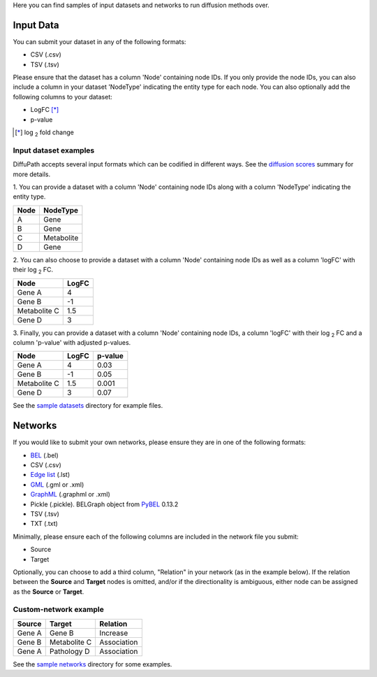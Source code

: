 Here you can find samples of input datasets and networks to run diffusion methods over.

Input Data
----------

You can submit your dataset in any of the following formats:

- CSV (.csv)
- TSV (.tsv)

Please ensure that the dataset has a column 'Node' containing node IDs. If you only provide the node IDs, you can
also include a column in your dataset 'NodeType' indicating the entity type for each node. You can also optionally add
the following columns to your dataset:

- LogFC [*]_
- p-value

.. [*] log :sub:`2`  fold change

Input dataset examples
~~~~~~~~~~~~~~~~~~~~~~

DiffuPath accepts several input formats which can be codified in different ways. See the
`diffusion scores <https://github.com/multipaths/DiffuPy/blob/master/docs/source/diffusion.rst>`_ summary for more
details.

1. You can provide a dataset with a column 'Node' containing node IDs along with a column 'NodeType' indicating the
entity type.

+------------+--------------+
|     Node   |   NodeType   |
+============+==============+
|      A     |     Gene     |
+------------+--------------+
|      B     |     Gene     |
+------------+--------------+
|      C     |  Metabolite  |
+------------+--------------+
|      D     |    Gene      |
+------------+--------------+

2. You can also choose to provide a dataset with a column 'Node' containing node IDs as well as a column 'logFC' with
their log :sub:`2` FC.

+--------------+------------+
| Node         |   LogFC    |
+==============+============+
| Gene A       | 4          |
+--------------+------------+
| Gene  B      | -1         |
+--------------+------------+
| Metabolite C | 1.5        |
+--------------+------------+
| Gene D       | 3          |
+--------------+------------+

3. Finally, you can provide a dataset with a column 'Node' containing node IDs, a column 'logFC' with their log :sub:`2`
FC and a column 'p-value' with adjusted p-values.

+--------------+------------+---------+
| Node         |   LogFC    | p-value |
+==============+============+=========+
| Gene A       | 4          | 0.03    |
+--------------+------------+---------+
| Gene  B      | -1         | 0.05    |
+--------------+------------+---------+
| Metabolite C | 1.5        | 0.001   |
+--------------+------------+---------+
| Gene D       | 3          | 0.07    |
+--------------+------------+---------+

See the `sample datasets <https://github.com/multipaths/DiffuPy/tree/master/examples/datasets>`_ directory for example
files.

Networks
--------

If you would like to submit your own networks, please ensure they are in one of the following formats:

- BEL_ (.bel)

- CSV (.csv)

- Edge_ `list`__ (.lst)

- GML_ (.gml or .xml)

- GraphML_ (.graphml or .xml)

- Pickle (.pickle). BELGraph object from PyBEL_ 0.13.2

- TSV (.tsv)

- TXT (.txt)

.. _Edge: https://networkx.github.io/documentation/stable/reference/readwrite/edgelist.html
__ Edge_
.. _GraphML: http://graphml.graphdrawing.org
.. _BEL: https://language.bel.bio/
.. _GML: http://docs.yworks.com/yfiles/doc/developers-guide/gml.html
.. _PyBEL: https://github.com/pybel/pybel/


Minimally, please ensure each of the following columns are included in the network file you submit:

- Source
- Target

Optionally, you can choose to add a third column, "Relation" in your network (as in the example below). If the relation
between the **Source** and **Target** nodes is omitted, and/or if the directionality is ambiguous, either node can be
assigned as the **Source** or **Target**.

Custom-network example
~~~~~~~~~~~~~~~~~~~~~~

+-----------+--------------+-------------+
|  Source   |   Target     |  Relation   |
+===========+==============+=============+
| Gene A    | Gene B       | Increase    |
+-----------+--------------+-------------+
| Gene B    | Metabolite C | Association |
+-----------+--------------+-------------+
| Gene A    | Pathology D  | Association |
+-----------+--------------+-------------+

See the `sample networks <https://github.com/multipaths/DiffuPy/tree/master/examples/networks>`_ directory for some
examples.

